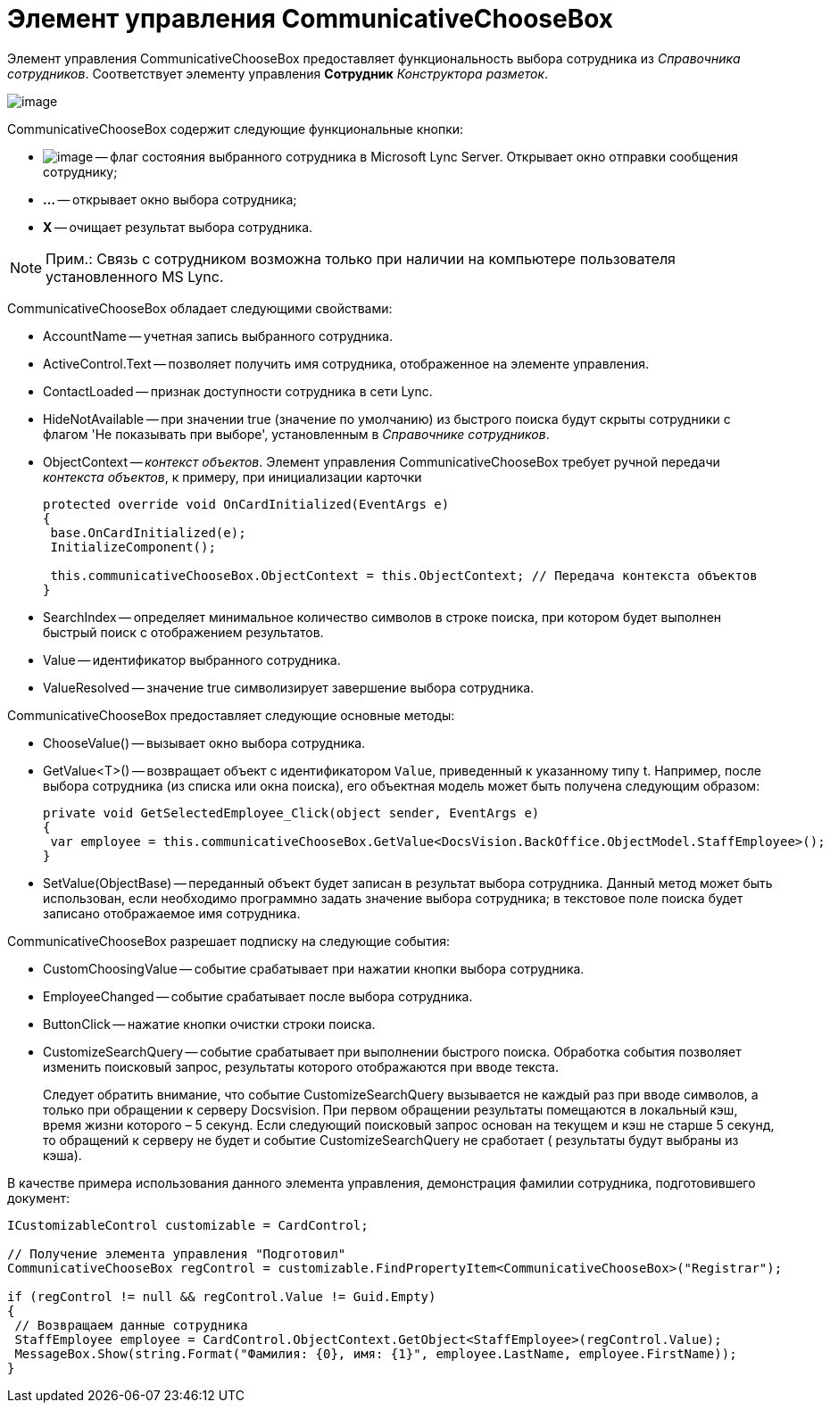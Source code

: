 = Элемент управления CommunicativeChooseBox

Элемент управления CommunicativeChooseBox предоставляет функциональность выбора сотрудника из _Справочника сотрудников_. Соответствует элементу управления [.ph .uicontrol]*Сотрудник* _Конструктора разметок_.

image::dev_card_43.PNG[image]

CommunicativeChooseBox содержит следующие функциональные кнопки:

* image:dev_card_43_1.png[image] -- флаг состояния выбранного сотрудника в Microsoft Lynс Server. Открывает окно отправки сообщения сотруднику;
* [.ph .uicontrol]*...* -- открывает окно выбора сотрудника;
* [.ph .uicontrol]*X* -- очищает результат выбора сотрудника.

[NOTE]
====
[.note__title]#Прим.:# Связь с сотрудником возможна только при наличии на компьютере пользователя установленного MS Lynс.
====

CommunicativeChooseBox обладает следующими свойствами:

* AccountName -- учетная запись выбранного сотрудника.
* ActiveControl.Text -- позволяет получить имя сотрудника, отображенное на элементе управления.
* ContactLoaded -- признак доступности сотрудника в сети Lynс.
* HideNotAvailable -- при значении true (значение по умолчанию) из быстрого поиска будут скрыты сотрудники с флагом 'Не показывать при выборе', установленным в _Справочнике сотрудников_.
* ObjectContext -- _контекст объектов_. Элемент управления CommunicativeChooseBox требует ручной передачи _контекста объектов_, к примеру, при инициализации карточки
+
[source,csharp]
----
protected override void OnCardInitialized(EventArgs e)
{
 base.OnCardInitialized(e);
 InitializeComponent();

 this.communicativeChooseBox.ObjectContext = this.ObjectContext; // Передача контекста объектов
}
----
* SearchIndex -- определяет минимальное количество символов в строке поиска, при котором будет выполнен быстрый поиск с отображением результатов.
* Value -- идентификатор выбранного сотрудника.
* ValueResolved -- значение true символизирует завершение выбора сотрудника.

CommunicativeChooseBox предоставляет следующие основные методы:

* ChooseValue() -- вызывает окно выбора сотрудника.
* GetValue<T>() -- возвращает объект c идентификатором `Value`, приведенный к указанному типу t. Например, после выбора сотрудника (из списка или окна поиска), его объектная модель может быть получена следующим образом:
+
[source,csharp]
----
private void GetSelectedEmployee_Click(object sender, EventArgs e)
{
 var employee = this.communicativeChooseBox.GetValue<DocsVision.BackOffice.ObjectModel.StaffEmployee>();
}
----
* SetValue(ObjectBase) -- переданный объект будет записан в результат выбора сотрудника. Данный метод может быть использован, если необходимо программно задать значение выбора сотрудника; в текстовое поле поиска будет записано отображаемое имя сотрудника.

CommunicativeChooseBox разрешает подписку на следующие события:

* CustomChoosingValue -- событие срабатывает при нажатии кнопки выбора сотрудника.
* EmployeeChanged -- событие срабатывает после выбора сотрудника.
* ButtonClick -- нажатие кнопки очистки строки поиска.
* CustomizeSearchQuery -- событие срабатывает при выполнении быстрого поиска. Обработка события позволяет изменить поисковый запрос, результаты которого отображаются при вводе текста.
+
Следует обратить внимание, что событие CustomizeSearchQuery вызывается не каждый раз при вводе символов, а только при обращении к серверу Docsvision. При первом обращении результаты помещаются в локальный кэш, время жизни которого – 5 секунд. Если следующий поисковый запрос основан на текущем и кэш не старше 5 секунд, то обращений к серверу не будет и событие CustomizeSearchQuery не сработает ( результаты будут выбраны из кэша).

В качестве примера использования данного элемента управления, демонстрация фамилии сотрудника, подготовившего документ:

[source,csharp]
----
ICustomizableControl customizable = CardControl;

// Получение элемента управления "Подготовил"
CommunicativeChooseBox regControl = customizable.FindPropertyItem<CommunicativeChooseBox>("Registrar");

if (regControl != null && regControl.Value != Guid.Empty)
{
 // Возвращаем данные сотрудника
 StaffEmployee employee = CardControl.ObjectContext.GetObject<StaffEmployee>(regControl.Value);
 MessageBox.Show(string.Format("Фамилия: {0}, имя: {1}", employee.LastName, employee.FirstName));
}
----
